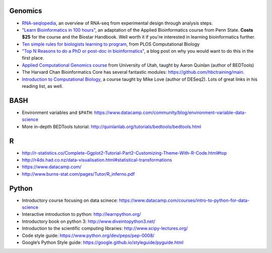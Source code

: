 Genomics
--------
- `RNA-seqlopedia <https://rnaseq.uoregon.edu/>`_, an overview of RNA-seq from experimental design through analysis steps.
- `"Learn Bioinformatics in 100 hours"
  <https://www.biostarhandbook.com/edu/course/1/>`_, an adaptation of the
  Applied Bioinformatics course from Penn State. **Costs $25** for the course
  and the Biostar Handbook. Well worth it if you're interested in learning
  bioinformatics further.
- `Ten simple rules for biologists learning to program
  <http://journals.plos.org/ploscompbiol/article?id=10.1371/journal.pcbi.1005871>`_,
  from PLOS Computational Biology
- `"Top N Reasons to do a PhD or post-doc in bioinformatics"
  <https://caseybergman.wordpress.com/2012/07/31/top-n-reasons-to-do-a-ph-d-or-post-doc-in-bioinformaticscomputational-biology/>`_,
  a blog post on why you would want to do this in the first place.
- `Applied Computational Genomics course
  <https://github.com/quinlan-lab/applied-computational-genomics>`_ from
  University of Utah, taught by Aaron Quinlan (author of BEDTools)
- The Harvard Chan Bioinformatics Core has several fantastic modules: https://github.com/hbctraining/main.
- `Introduction to Computational Biology
  <https://biodatascience.github.io/compbio>`_, a course taught by Mike Love
  (author of DESeq2). Lots of great links in his reading list, as well.

BASH
----
- Environment variables and ``$PATH``: https://www.datacamp.com/community/blog/environment-variable-data-science
- More in-depth BEDTools tutorial: http://quinlanlab.org/tutorials/bedtools/bedtools.html

R
-

- http://r-statistics.co/Complete-Ggplot2-Tutorial-Part2-Customizing-Theme-With-R-Code.html#top
- http://r4ds.had.co.nz/data-visualisation.html#statistical-transformations
- https://www.datacamp.com/
- http://www.burns-stat.com/pages/Tutor/R_inferno.pdf

Python
------
- Introductory course focusing on data scinece: https://www.datacamp.com/courses/intro-to-python-for-data-science
- Interactive introduction to python: http://learnpython.org/
- Introductory book on python 3: http://www.diveintopython3.net/
- Introduction to the scientific computing libraries: http://www.scipy-lectures.org/
- Code style guide: https://www.python.org/dev/peps/pep-0008/
- Google’s Python Style guide: https://google.github.io/styleguide/pyguide.html
